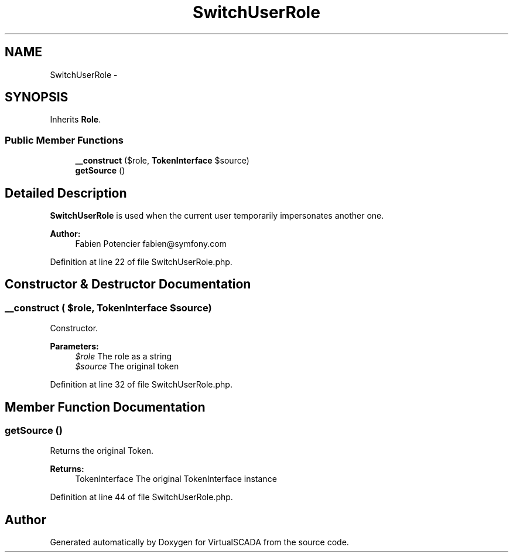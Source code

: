 .TH "SwitchUserRole" 3 "Tue Apr 14 2015" "Version 1.0" "VirtualSCADA" \" -*- nroff -*-
.ad l
.nh
.SH NAME
SwitchUserRole \- 
.SH SYNOPSIS
.br
.PP
.PP
Inherits \fBRole\fP\&.
.SS "Public Member Functions"

.in +1c
.ti -1c
.RI "\fB__construct\fP ($role, \fBTokenInterface\fP $source)"
.br
.ti -1c
.RI "\fBgetSource\fP ()"
.br
.in -1c
.SH "Detailed Description"
.PP 
\fBSwitchUserRole\fP is used when the current user temporarily impersonates another one\&.
.PP
\fBAuthor:\fP
.RS 4
Fabien Potencier fabien@symfony.com 
.RE
.PP

.PP
Definition at line 22 of file SwitchUserRole\&.php\&.
.SH "Constructor & Destructor Documentation"
.PP 
.SS "__construct ( $role, \fBTokenInterface\fP $source)"
Constructor\&.
.PP
\fBParameters:\fP
.RS 4
\fI$role\fP The role as a string 
.br
\fI$source\fP The original token 
.RE
.PP

.PP
Definition at line 32 of file SwitchUserRole\&.php\&.
.SH "Member Function Documentation"
.PP 
.SS "getSource ()"
Returns the original Token\&.
.PP
\fBReturns:\fP
.RS 4
TokenInterface The original TokenInterface instance 
.RE
.PP

.PP
Definition at line 44 of file SwitchUserRole\&.php\&.

.SH "Author"
.PP 
Generated automatically by Doxygen for VirtualSCADA from the source code\&.
